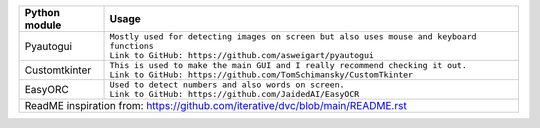 +-----------------------------------+----------------------------------------------------------------------------------------------------+
| Python module                     | Usage                                                                                              |
+===================================+====================================================================================================+
| Pyautogui                         | | ``Mostly used for detecting images on screen but also uses mouse and keyboard functions``        |
|                                   | | ``Link to GitHub: https://github.com/asweigart/pyautogui``                                       |
+-----------------------------------+----------------------------------------------------------------------------------------------------+
| Customtkinter                     | | ``This is used to make the main GUI and I really recommend checking it out.``                    |
|                                   | | ``Link to GitHub: https://github.com/TomSchimansky/CustomTkinter``                               |
+-----------------------------------+----------------------------------------------------------------------------------------------------+
| EasyORC                           | | ``Used to detect numbers and also words on screen.``                                             |
|                                   | | ``Link to GitHub: https://github.com/JaidedAI/EasyOCR``                                          |
+-----------------------------------+----------------------------------------------------------------------------------------------------+
|  ReadME inspiration from: https://github.com/iterative/dvc/blob/main/README.rst                                                        |
+-----------------------------------+----------------------------------------------------------------------------------------------------+
